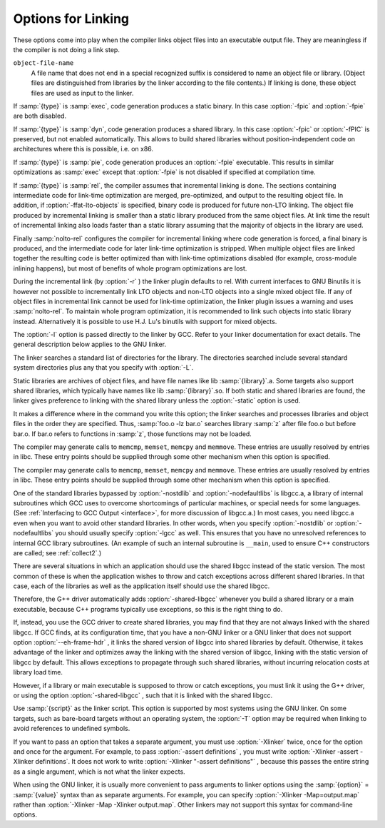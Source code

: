 .. _link-options:

Options for Linking
*******************

.. index:: link options

.. index:: options, linking

These options come into play when the compiler links object files into
an executable output file.  They are meaningless if the compiler is
not doing a link step.

.. index:: file names

``object-file-name``
  A file name that does not end in a special recognized suffix is
  considered to name an object file or library.  (Object files are
  distinguished from libraries by the linker according to the file
  contents.)  If linking is done, these object files are used as input
  to the linker.

.. option:: -c, -S, -E

  If any of these options is used, then the linker is not run, and
  object file names should not be used as arguments.  See :ref:`overall-options`.

.. option:: -flinker-output=type

  This option controls code generation of the link-time optimizer.  By
  default the linker output is automatically determined by the linker
  plugin.  For debugging the compiler and if incremental linking with a 
  non-LTO object file is desired, it may be useful to control the type
  manually.

If :samp:`{type}` is :samp:`exec`, code generation produces a static
binary. In this case :option:`-fpic` and :option:`-fpie` are both
disabled.

If :samp:`{type}` is :samp:`dyn`, code generation produces a shared
library.  In this case :option:`-fpic` or :option:`-fPIC` is preserved,
but not enabled automatically.  This allows to build shared libraries
without position-independent code on architectures where this is
possible, i.e. on x86.

If :samp:`{type}` is :samp:`pie`, code generation produces an :option:`-fpie`
executable. This results in similar optimizations as :samp:`exec`
except that :option:`-fpie` is not disabled if specified at compilation
time.

If :samp:`{type}` is :samp:`rel`, the compiler assumes that incremental linking is
done.  The sections containing intermediate code for link-time optimization are
merged, pre-optimized, and output to the resulting object file. In addition, if
:option:`-ffat-lto-objects` is specified, binary code is produced for future
non-LTO linking. The object file produced by incremental linking is smaller
than a static library produced from the same object files.  At link time the
result of incremental linking also loads faster than a static
library assuming that the majority of objects in the library are used.

Finally :samp:`nolto-rel` configures the compiler for incremental linking where
code generation is forced, a final binary is produced, and the intermediate
code for later link-time optimization is stripped. When multiple object files
are linked together the resulting code is better optimized than with
link-time optimizations disabled (for example, cross-module inlining 
happens), but most of benefits of whole program optimizations are lost. 

During the incremental link (by :option:`-r` ) the linker plugin defaults to
rel. With current interfaces to GNU Binutils it is however not
possible to incrementally link LTO objects and non-LTO objects into a single
mixed object file.  If any of object files in incremental link cannot
be used for link-time optimization, the linker plugin issues a warning and
uses :samp:`nolto-rel`. To maintain whole program optimization, it is
recommended to link such objects into static library instead. Alternatively it
is possible to use H.J. Lu's binutils with support for mixed objects.

.. option:: -fuse-ld=bfd

  Use the :command:`bfd` linker instead of the default linker.

.. option:: -fuse-ld=gold

  Use the :command:`gold` linker instead of the default linker.

.. option:: -fuse-ld=lld

  Use the LLVM :command:`lld` linker instead of the default linker.

.. index:: Libraries

.. option:: -llibrary, -l

  Search the library named :samp:`{library}` when linking.  (The second
  alternative with the library as a separate argument is only for
  POSIX compliance and is not recommended.)

The :option:`-l` option is passed directly to the linker by GCC.  Refer
to your linker documentation for exact details.  The general
description below applies to the GNU linker.  

The linker searches a standard list of directories for the library.
The directories searched include several standard system directories
plus any that you specify with :option:`-L`.

Static libraries are archives of object files, and have file names
like lib :samp:`{library}`.a.  Some targets also support shared
libraries, which typically have names like lib :samp:`{library}`.so.
If both static and shared libraries are found, the linker gives
preference to linking with the shared library unless the
:option:`-static` option is used.

It makes a difference where in the command you write this option; the
linker searches and processes libraries and object files in the order they
are specified.  Thus, :samp:`foo.o -lz bar.o` searches library :samp:`z`
after file foo.o but before bar.o.  If bar.o refers
to functions in :samp:`z`, those functions may not be loaded.

.. option:: -lobjc

  You need this special case of the :option:`-l` option in order to
  link an Objective-C or Objective-C++ program.

.. option:: -nostartfiles

  Do not use the standard system startup files when linking.
  The standard system libraries are used normally, unless :option:`-nostdlib` ,
  :option:`-nolibc` , or :option:`-nodefaultlibs` is used.

.. option:: -nodefaultlibs

  Do not use the standard system libraries when linking.
  Only the libraries you specify are passed to the linker, and options
  specifying linkage of the system libraries, such as :option:`-static-libgcc`
  or :option:`-shared-libgcc` , are ignored.  
  The standard startup files are used normally, unless :option:`-nostartfiles`
  is used.  

The compiler may generate calls to ``memcmp``,
``memset``, ``memcpy`` and ``memmove``.
These entries are usually resolved by entries in
libc.  These entry points should be supplied through some other
mechanism when this option is specified.

.. option:: -nolibc

  Do not use the C library or system libraries tightly coupled with it when
  linking.  Still link with the startup files, libgcc or toolchain
  provided language support libraries such as libgnat, libgfortran
  or libstdc++ unless options preventing their inclusion are used as
  well.  This typically removes :option:`-lc` from the link command line, as well
  as system libraries that normally go with it and become meaningless when
  absence of a C library is assumed, for example :option:`-lpthread` or
  :option:`-lm` in some configurations.  This is intended for bare-board
  targets when there is indeed no C library available.

.. option:: -nostdlib

  Do not use the standard system startup files or libraries when linking.
  No startup files and only the libraries you specify are passed to
  the linker, and options specifying linkage of the system libraries, such as
  :option:`-static-libgcc` or :option:`-shared-libgcc` , are ignored.

The compiler may generate calls to ``memcmp``, ``memset``,
``memcpy`` and ``memmove``.
These entries are usually resolved by entries in
libc.  These entry points should be supplied through some other
mechanism when this option is specified.

.. index:: -lgcc, use with -nostdlib

.. index:: -nostdlib and unresolved references

.. index:: unresolved references and -nostdlib

.. index:: -lgcc, use with -nodefaultlibs

.. index:: -nodefaultlibs and unresolved references

.. index:: unresolved references and -nodefaultlibs

One of the standard libraries bypassed by :option:`-nostdlib` and
:option:`-nodefaultlibs` is libgcc.a, a library of internal subroutines
which GCC uses to overcome shortcomings of particular machines, or special
needs for some languages.
(See :ref:`Interfacing to GCC Output <interface>`,
for more discussion of libgcc.a.)
In most cases, you need libgcc.a even when you want to avoid
other standard libraries.  In other words, when you specify :option:`-nostdlib`
or :option:`-nodefaultlibs` you should usually specify :option:`-lgcc` as well.
This ensures that you have no unresolved references to internal GCC
library subroutines.
(An example of such an internal subroutine is ``__main``, used to ensure C++
constructors are called; see :ref:`collect2`.)

.. option:: -e entry, -e, -entry

  Specify that the program entry point is :samp:`{entry}`.  The argument is
  interpreted by the linker; the GNU linker accepts either a symbol name
  or an address.

.. option:: -pie

  Produce a dynamically linked position independent executable on targets
  that support it.  For predictable results, you must also specify the same
  set of options used for compilation ( :option:`-fpie` , :option:`-fPIE` ,
  or model suboptions) when you specify this linker option.

.. option:: -no-pie

  Don't produce a dynamically linked position independent executable.

.. option:: -static-pie

  Produce a static position independent executable on targets that support
  it.  A static position independent executable is similar to a static
  executable, but can be loaded at any address without a dynamic linker.
  For predictable results, you must also specify the same set of options
  used for compilation ( :option:`-fpie` , :option:`-fPIE` , or model
  suboptions) when you specify this linker option.

.. option:: -pthread

  Link with the POSIX threads library.  This option is supported on 
  GNU/Linux targets, most other Unix derivatives, and also on 
  x86 Cygwin and MinGW targets.  On some targets this option also sets 
  flags for the preprocessor, so it should be used consistently for both
  compilation and linking.

.. option:: -r

  Produce a relocatable object as output.  This is also known as partial
  linking.

.. option:: -rdynamic

  Pass the flag :option:`-export-dynamic` to the ELF linker, on targets
  that support it. This instructs the linker to add all symbols, not
  only used ones, to the dynamic symbol table. This option is needed
  for some uses of ``dlopen`` or to allow obtaining backtraces
  from within a program.

.. option:: -s

  Remove all symbol table and relocation information from the executable.

.. option:: -static

  On systems that support dynamic linking, this overrides :option:`-pie`
  and prevents linking with the shared libraries.  On other systems, this
  option has no effect.

.. option:: -shared

  Produce a shared object which can then be linked with other objects to
  form an executable.  Not all systems support this option.  For predictable
  results, you must also specify the same set of options used for compilation
  ( :option:`-fpic` , :option:`-fPIC` , or model suboptions) when
  you specify this linker option.On some systems, :samp:`gcc -shared`
  needs to build supplementary stub code for constructors to work.  On
  multi-libbed systems, :samp:`gcc -shared` must select the correct support
  libraries to link against.  Failing to supply the correct flags may lead
  to subtle defects.  Supplying them in cases where they are not necessary
  is innocuous.

.. option:: -shared-libgcc, -static-libgcc

  On systems that provide libgcc as a shared library, these options
  force the use of either the shared or static version, respectively.
  If no shared version of libgcc was built when the compiler was
  configured, these options have no effect.

There are several situations in which an application should use the
shared libgcc instead of the static version.  The most common
of these is when the application wishes to throw and catch exceptions
across different shared libraries.  In that case, each of the libraries
as well as the application itself should use the shared libgcc.

Therefore, the G++ driver automatically adds :option:`-shared-libgcc`
whenever you build a shared library or a main executable, because C++
programs typically use exceptions, so this is the right thing to do.

If, instead, you use the GCC driver to create shared libraries, you may
find that they are not always linked with the shared libgcc.
If GCC finds, at its configuration time, that you have a non-GNU linker
or a GNU linker that does not support option :option:`--eh-frame-hdr` ,
it links the shared version of libgcc into shared libraries
by default.  Otherwise, it takes advantage of the linker and optimizes
away the linking with the shared version of libgcc, linking with
the static version of libgcc by default.  This allows exceptions to
propagate through such shared libraries, without incurring relocation
costs at library load time.

However, if a library or main executable is supposed to throw or catch
exceptions, you must link it using the G++ driver, or using the option
:option:`-shared-libgcc` , such that it is linked with the shared
libgcc.

.. option:: -static-libasan

  When the :option:`-fsanitize=address` option is used to link a program,
  the GCC driver automatically links against libasan.  If
  libasan is available as a shared library, and the :option:`-static`
  option is not used, then this links against the shared version of
  libasan.  The :option:`-static-libasan` option directs the GCC
  driver to link libasan statically, without necessarily linking
  other libraries statically.

.. option:: -static-libtsan

  When the :option:`-fsanitize=thread` option is used to link a program,
  the GCC driver automatically links against libtsan.  If
  libtsan is available as a shared library, and the :option:`-static`
  option is not used, then this links against the shared version of
  libtsan.  The :option:`-static-libtsan` option directs the GCC
  driver to link libtsan statically, without necessarily linking
  other libraries statically.

.. option:: -static-liblsan

  When the :option:`-fsanitize=leak` option is used to link a program,
  the GCC driver automatically links against liblsan.  If
  liblsan is available as a shared library, and the :option:`-static`
  option is not used, then this links against the shared version of
  liblsan.  The :option:`-static-liblsan` option directs the GCC
  driver to link liblsan statically, without necessarily linking
  other libraries statically.

.. option:: -static-libubsan

  When the :option:`-fsanitize=undefined` option is used to link a program,
  the GCC driver automatically links against libubsan.  If
  libubsan is available as a shared library, and the :option:`-static`
  option is not used, then this links against the shared version of
  libubsan.  The :option:`-static-libubsan` option directs the GCC
  driver to link libubsan statically, without necessarily linking
  other libraries statically.

.. option:: -static-libstdc++

  When the :command:`g++` program is used to link a C++ program, it
  normally automatically links against libstdc++.  If
  libstdc++ is available as a shared library, and the
  :option:`-static` option is not used, then this links against the
  shared version of libstdc++.  That is normally fine.  However, it
  is sometimes useful to freeze the version of libstdc++ used by
  the program without going all the way to a fully static link.  The
  :option:`-static-libstdc++` option directs the :command:`g++` driver to
  link libstdc++ statically, without necessarily linking other
  libraries statically.

.. option:: -symbolic

  Bind references to global symbols when building a shared object.  Warn
  about any unresolved references (unless overridden by the link editor
  option :option:`-Xlinker -z -Xlinker defs` ).  Only a few systems support
  this option.

.. option:: -T script, -T

  .. index:: linker script

Use :samp:`{script}` as the linker script.  This option is supported by most
systems using the GNU linker.  On some targets, such as bare-board
targets without an operating system, the :option:`-T` option may be required
when linking to avoid references to undefined symbols.

.. option:: -Xlinker option, -Xlinker

  Pass :samp:`{option}` as an option to the linker.  You can use this to
  supply system-specific linker options that GCC does not recognize.

If you want to pass an option that takes a separate argument, you must use
:option:`-Xlinker` twice, once for the option and once for the argument.
For example, to pass :option:`-assert definitions` , you must write
:option:`-Xlinker -assert -Xlinker definitions`.  It does not work to write
:option:`-Xlinker "-assert definitions"` , because this passes the entire
string as a single argument, which is not what the linker expects.

When using the GNU linker, it is usually more convenient to pass
arguments to linker options using the :samp:`{option}` = :samp:`{value}`
syntax than as separate arguments.  For example, you can specify
:option:`-Xlinker -Map=output.map` rather than
:option:`-Xlinker -Map -Xlinker output.map`.  Other linkers may not support
this syntax for command-line options.

.. option:: -Wl,option, -Wl

  Pass :samp:`{option}` as an option to the linker.  If :samp:`{option}` contains
  commas, it is split into multiple options at the commas.  You can use this
  syntax to pass an argument to the option.
  For example, :option:`-Wl,-Map,output.map` passes :option:`-Map output.map` to the
  linker.  When using the GNU linker, you can also get the same effect with
  :option:`-Wl,-Map=output.map`.

.. option:: -u symbol, -u

  Pretend the symbol :samp:`{symbol}` is undefined, to force linking of
  library modules to define it.  You can use :option:`-u` multiple times with
  different symbols to force loading of additional library modules.

.. option:: -z keyword, -z

  :option:`-z` is passed directly on to the linker along with the keyword
  :samp:`{keyword}`. See the section in the documentation of your linker for
  permitted values and their meanings.

